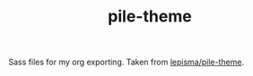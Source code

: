 #+TITLE: pile-theme

Sass files for my org exporting. Taken from [[github:lepisma/pile-theme][lepisma/pile-theme]].

#+NAME: om-sass
#+BEGIN_SRC shell :exports none :results output
sassc main.scss main.css
#+END_SRC

#+RESULTS: om-sass

#+NAME: make-js
#+BEGIN_SRC shell :exports none :results output
cat _*.js > main.js
#+END_SRC

#+RESULTS: make-js
